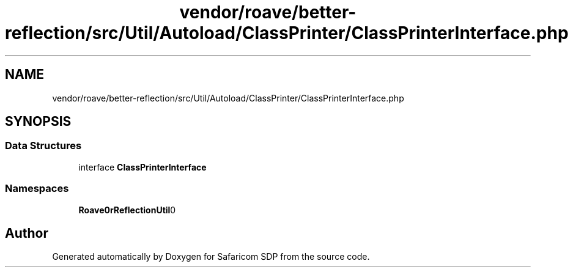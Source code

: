 .TH "vendor/roave/better-reflection/src/Util/Autoload/ClassPrinter/ClassPrinterInterface.php" 3 "Sat Sep 26 2020" "Safaricom SDP" \" -*- nroff -*-
.ad l
.nh
.SH NAME
vendor/roave/better-reflection/src/Util/Autoload/ClassPrinter/ClassPrinterInterface.php
.SH SYNOPSIS
.br
.PP
.SS "Data Structures"

.in +1c
.ti -1c
.RI "interface \fBClassPrinterInterface\fP"
.br
.in -1c
.SS "Namespaces"

.in +1c
.ti -1c
.RI " \fBRoave\\BetterReflection\\Util\\Autoload\\ClassPrinter\fP"
.br
.in -1c
.SH "Author"
.PP 
Generated automatically by Doxygen for Safaricom SDP from the source code\&.

